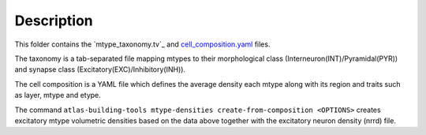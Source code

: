
Description
===========

This folder contains the `mtype_taxonomy.tv`_ and `cell_composition.yaml`_ files.

The taxonomy is a tab-separated file mapping mtypes to their morphological class (Interneuron(INT)/Pyramidal(PYR)) and synapse class (Excitatory(EXC)/Inhibitory(INH)).

The cell composition is a YAML file which defines the average density each mtype along with its region and traits such as layer, mtype and etype.

The command ``atlas-building-tools mtype-densities create-from-composition <OPTIONS>`` creates excitatory mtype volumetric densities based on the data above together with the excitatory neuron density (nrrd) file.


.. _`mtype_taxonomy.tsv`: https://bbpteam.epfl.ch/documentation/projects/circuit-build/latest/bioname.html#mtype-taxonomy-tsv
.. _`cell_composition.yaml`: https://bbpteam.epfl.ch/documentation/projects/circuit-build/latest/bioname.html#cell-composition-yaml
